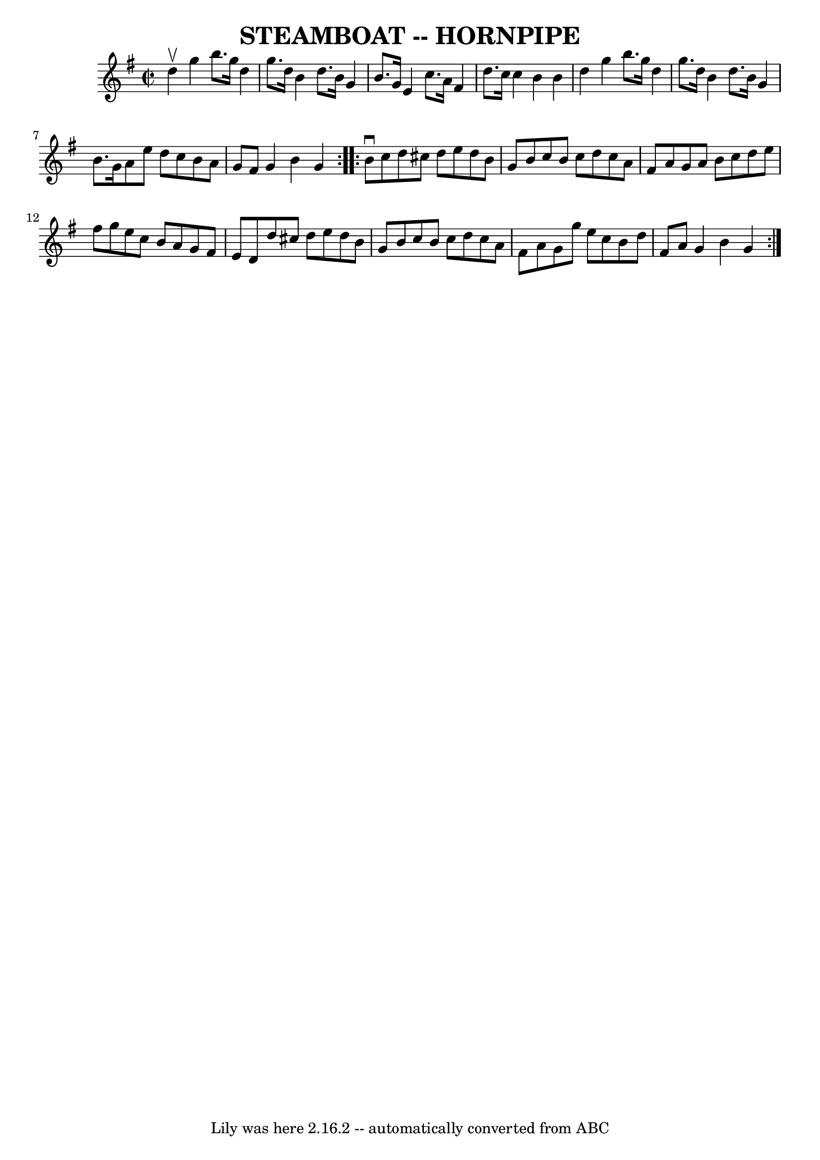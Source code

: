 \version "2.7.40"
\header {
	book = "Ryan's Mammoth Collection of Fiddle Tunes"
	crossRefNumber = "1"
	footnotes = ""
	tagline = "Lily was here 2.16.2 -- automatically converted from ABC"
	title = "STEAMBOAT -- HORNPIPE"
}
voicedefault =  {
\set Score.defaultBarType = "empty"

\repeat volta 2 {
\override Staff.TimeSignature #'style = #'C
 \time 2/2 \key g \major d''4^\upbow       |
 g''4 b''8. g''16 
 d''4 g''8. d''16    |
 b'4 d''8. b'16 g'4 b'8.    
g'16    |
 e'4 c''8. a'16 fis'4 d''8. c''16    |
  
 c''4 b'4 b'4 d''4    |
     |
 g''4 b''8. g''16   
 d''4 g''8. d''16    |
 b'4 d''8. b'16 g'4 b'8.    
g'16    |
 a'8 e''8 d''8 c''8 b'8 a'8 g'8 fis'8    
|
 g'4 b'4 g'4    }     \repeat volta 2 { b'8^\downbow c''8  
      |
 d''8 cis''8 d''8 e''8 d''8 b'8 g'8 b'8    
|
 c''8 b'8 c''8 d''8 c''8 a'8 fis'8 a'8    
|
 g'8 a'8 b'8 c''8 d''8 e''8 fis''8 g''8    
|
 e''8 c''8 b'8 a'8 g'8 fis'8 e'8 d'8    |
 
    |
 d''8 cis''8 d''8 e''8 d''8 b'8 g'8 b'8    
|
 c''8 b'8 c''8 d''8 c''8 a'8 fis'8 a'8    
|
 g'8 g''8 e''8 c''8 b'8 d''8 fis'8 a'8    
|
 g'4 b'4 g'4    }   
}

\score{
    <<

	\context Staff="default"
	{
	    \voicedefault 
	}

    >>
	\layout {
	}
	\midi {}
}
